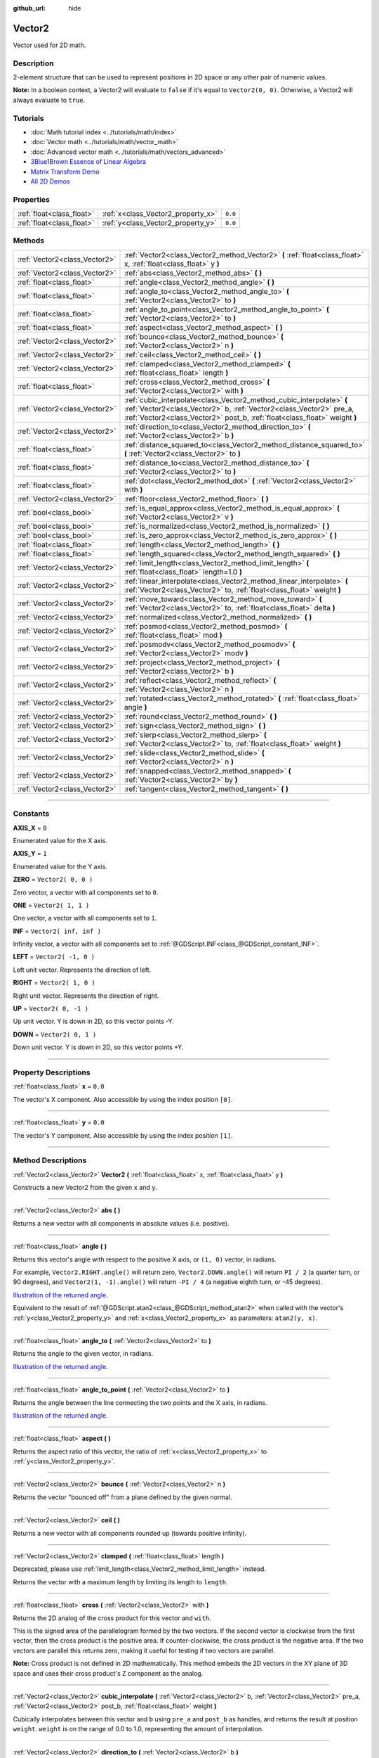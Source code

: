 :github_url: hide

.. DO NOT EDIT THIS FILE!!!
.. Generated automatically from Godot engine sources.
.. Generator: https://github.com/godotengine/godot/tree/3.6/doc/tools/make_rst.py.
.. XML source: https://github.com/godotengine/godot/tree/3.6/doc/classes/Vector2.xml.

.. _class_Vector2:

Vector2
=======

Vector used for 2D math.

.. rst-class:: classref-introduction-group

Description
-----------

2-element structure that can be used to represent positions in 2D space or any other pair of numeric values.

\ **Note:** In a boolean context, a Vector2 will evaluate to ``false`` if it's equal to ``Vector2(0, 0)``. Otherwise, a Vector2 will always evaluate to ``true``.

.. rst-class:: classref-introduction-group

Tutorials
---------

- :doc:`Math tutorial index <../tutorials/math/index>`

- :doc:`Vector math <../tutorials/math/vector_math>`

- :doc:`Advanced vector math <../tutorials/math/vectors_advanced>`

- `3Blue1Brown Essence of Linear Algebra <https://www.youtube.com/playlist?list=PLZHQObOWTQDPD3MizzM2xVFitgF8hE_ab>`__

- `Matrix Transform Demo <https://godotengine.org/asset-library/asset/584>`__

- `All 2D Demos <https://github.com/godotengine/godot-demo-projects/tree/master/2d>`__

.. rst-class:: classref-reftable-group

Properties
----------

.. table::
   :widths: auto

   +---------------------------+------------------------------------+---------+
   | :ref:`float<class_float>` | :ref:`x<class_Vector2_property_x>` | ``0.0`` |
   +---------------------------+------------------------------------+---------+
   | :ref:`float<class_float>` | :ref:`y<class_Vector2_property_y>` | ``0.0`` |
   +---------------------------+------------------------------------+---------+

.. rst-class:: classref-reftable-group

Methods
-------

.. table::
   :widths: auto

   +-------------------------------+---------------------------------------------------------------------------------------------------------------------------------------------------------------------------------------------------------------------------+
   | :ref:`Vector2<class_Vector2>` | :ref:`Vector2<class_Vector2_method_Vector2>` **(** :ref:`float<class_float>` x, :ref:`float<class_float>` y **)**                                                                                                         |
   +-------------------------------+---------------------------------------------------------------------------------------------------------------------------------------------------------------------------------------------------------------------------+
   | :ref:`Vector2<class_Vector2>` | :ref:`abs<class_Vector2_method_abs>` **(** **)**                                                                                                                                                                          |
   +-------------------------------+---------------------------------------------------------------------------------------------------------------------------------------------------------------------------------------------------------------------------+
   | :ref:`float<class_float>`     | :ref:`angle<class_Vector2_method_angle>` **(** **)**                                                                                                                                                                      |
   +-------------------------------+---------------------------------------------------------------------------------------------------------------------------------------------------------------------------------------------------------------------------+
   | :ref:`float<class_float>`     | :ref:`angle_to<class_Vector2_method_angle_to>` **(** :ref:`Vector2<class_Vector2>` to **)**                                                                                                                               |
   +-------------------------------+---------------------------------------------------------------------------------------------------------------------------------------------------------------------------------------------------------------------------+
   | :ref:`float<class_float>`     | :ref:`angle_to_point<class_Vector2_method_angle_to_point>` **(** :ref:`Vector2<class_Vector2>` to **)**                                                                                                                   |
   +-------------------------------+---------------------------------------------------------------------------------------------------------------------------------------------------------------------------------------------------------------------------+
   | :ref:`float<class_float>`     | :ref:`aspect<class_Vector2_method_aspect>` **(** **)**                                                                                                                                                                    |
   +-------------------------------+---------------------------------------------------------------------------------------------------------------------------------------------------------------------------------------------------------------------------+
   | :ref:`Vector2<class_Vector2>` | :ref:`bounce<class_Vector2_method_bounce>` **(** :ref:`Vector2<class_Vector2>` n **)**                                                                                                                                    |
   +-------------------------------+---------------------------------------------------------------------------------------------------------------------------------------------------------------------------------------------------------------------------+
   | :ref:`Vector2<class_Vector2>` | :ref:`ceil<class_Vector2_method_ceil>` **(** **)**                                                                                                                                                                        |
   +-------------------------------+---------------------------------------------------------------------------------------------------------------------------------------------------------------------------------------------------------------------------+
   | :ref:`Vector2<class_Vector2>` | :ref:`clamped<class_Vector2_method_clamped>` **(** :ref:`float<class_float>` length **)**                                                                                                                                 |
   +-------------------------------+---------------------------------------------------------------------------------------------------------------------------------------------------------------------------------------------------------------------------+
   | :ref:`float<class_float>`     | :ref:`cross<class_Vector2_method_cross>` **(** :ref:`Vector2<class_Vector2>` with **)**                                                                                                                                   |
   +-------------------------------+---------------------------------------------------------------------------------------------------------------------------------------------------------------------------------------------------------------------------+
   | :ref:`Vector2<class_Vector2>` | :ref:`cubic_interpolate<class_Vector2_method_cubic_interpolate>` **(** :ref:`Vector2<class_Vector2>` b, :ref:`Vector2<class_Vector2>` pre_a, :ref:`Vector2<class_Vector2>` post_b, :ref:`float<class_float>` weight **)** |
   +-------------------------------+---------------------------------------------------------------------------------------------------------------------------------------------------------------------------------------------------------------------------+
   | :ref:`Vector2<class_Vector2>` | :ref:`direction_to<class_Vector2_method_direction_to>` **(** :ref:`Vector2<class_Vector2>` b **)**                                                                                                                        |
   +-------------------------------+---------------------------------------------------------------------------------------------------------------------------------------------------------------------------------------------------------------------------+
   | :ref:`float<class_float>`     | :ref:`distance_squared_to<class_Vector2_method_distance_squared_to>` **(** :ref:`Vector2<class_Vector2>` to **)**                                                                                                         |
   +-------------------------------+---------------------------------------------------------------------------------------------------------------------------------------------------------------------------------------------------------------------------+
   | :ref:`float<class_float>`     | :ref:`distance_to<class_Vector2_method_distance_to>` **(** :ref:`Vector2<class_Vector2>` to **)**                                                                                                                         |
   +-------------------------------+---------------------------------------------------------------------------------------------------------------------------------------------------------------------------------------------------------------------------+
   | :ref:`float<class_float>`     | :ref:`dot<class_Vector2_method_dot>` **(** :ref:`Vector2<class_Vector2>` with **)**                                                                                                                                       |
   +-------------------------------+---------------------------------------------------------------------------------------------------------------------------------------------------------------------------------------------------------------------------+
   | :ref:`Vector2<class_Vector2>` | :ref:`floor<class_Vector2_method_floor>` **(** **)**                                                                                                                                                                      |
   +-------------------------------+---------------------------------------------------------------------------------------------------------------------------------------------------------------------------------------------------------------------------+
   | :ref:`bool<class_bool>`       | :ref:`is_equal_approx<class_Vector2_method_is_equal_approx>` **(** :ref:`Vector2<class_Vector2>` v **)**                                                                                                                  |
   +-------------------------------+---------------------------------------------------------------------------------------------------------------------------------------------------------------------------------------------------------------------------+
   | :ref:`bool<class_bool>`       | :ref:`is_normalized<class_Vector2_method_is_normalized>` **(** **)**                                                                                                                                                      |
   +-------------------------------+---------------------------------------------------------------------------------------------------------------------------------------------------------------------------------------------------------------------------+
   | :ref:`bool<class_bool>`       | :ref:`is_zero_approx<class_Vector2_method_is_zero_approx>` **(** **)**                                                                                                                                                    |
   +-------------------------------+---------------------------------------------------------------------------------------------------------------------------------------------------------------------------------------------------------------------------+
   | :ref:`float<class_float>`     | :ref:`length<class_Vector2_method_length>` **(** **)**                                                                                                                                                                    |
   +-------------------------------+---------------------------------------------------------------------------------------------------------------------------------------------------------------------------------------------------------------------------+
   | :ref:`float<class_float>`     | :ref:`length_squared<class_Vector2_method_length_squared>` **(** **)**                                                                                                                                                    |
   +-------------------------------+---------------------------------------------------------------------------------------------------------------------------------------------------------------------------------------------------------------------------+
   | :ref:`Vector2<class_Vector2>` | :ref:`limit_length<class_Vector2_method_limit_length>` **(** :ref:`float<class_float>` length=1.0 **)**                                                                                                                   |
   +-------------------------------+---------------------------------------------------------------------------------------------------------------------------------------------------------------------------------------------------------------------------+
   | :ref:`Vector2<class_Vector2>` | :ref:`linear_interpolate<class_Vector2_method_linear_interpolate>` **(** :ref:`Vector2<class_Vector2>` to, :ref:`float<class_float>` weight **)**                                                                         |
   +-------------------------------+---------------------------------------------------------------------------------------------------------------------------------------------------------------------------------------------------------------------------+
   | :ref:`Vector2<class_Vector2>` | :ref:`move_toward<class_Vector2_method_move_toward>` **(** :ref:`Vector2<class_Vector2>` to, :ref:`float<class_float>` delta **)**                                                                                        |
   +-------------------------------+---------------------------------------------------------------------------------------------------------------------------------------------------------------------------------------------------------------------------+
   | :ref:`Vector2<class_Vector2>` | :ref:`normalized<class_Vector2_method_normalized>` **(** **)**                                                                                                                                                            |
   +-------------------------------+---------------------------------------------------------------------------------------------------------------------------------------------------------------------------------------------------------------------------+
   | :ref:`Vector2<class_Vector2>` | :ref:`posmod<class_Vector2_method_posmod>` **(** :ref:`float<class_float>` mod **)**                                                                                                                                      |
   +-------------------------------+---------------------------------------------------------------------------------------------------------------------------------------------------------------------------------------------------------------------------+
   | :ref:`Vector2<class_Vector2>` | :ref:`posmodv<class_Vector2_method_posmodv>` **(** :ref:`Vector2<class_Vector2>` modv **)**                                                                                                                               |
   +-------------------------------+---------------------------------------------------------------------------------------------------------------------------------------------------------------------------------------------------------------------------+
   | :ref:`Vector2<class_Vector2>` | :ref:`project<class_Vector2_method_project>` **(** :ref:`Vector2<class_Vector2>` b **)**                                                                                                                                  |
   +-------------------------------+---------------------------------------------------------------------------------------------------------------------------------------------------------------------------------------------------------------------------+
   | :ref:`Vector2<class_Vector2>` | :ref:`reflect<class_Vector2_method_reflect>` **(** :ref:`Vector2<class_Vector2>` n **)**                                                                                                                                  |
   +-------------------------------+---------------------------------------------------------------------------------------------------------------------------------------------------------------------------------------------------------------------------+
   | :ref:`Vector2<class_Vector2>` | :ref:`rotated<class_Vector2_method_rotated>` **(** :ref:`float<class_float>` angle **)**                                                                                                                                  |
   +-------------------------------+---------------------------------------------------------------------------------------------------------------------------------------------------------------------------------------------------------------------------+
   | :ref:`Vector2<class_Vector2>` | :ref:`round<class_Vector2_method_round>` **(** **)**                                                                                                                                                                      |
   +-------------------------------+---------------------------------------------------------------------------------------------------------------------------------------------------------------------------------------------------------------------------+
   | :ref:`Vector2<class_Vector2>` | :ref:`sign<class_Vector2_method_sign>` **(** **)**                                                                                                                                                                        |
   +-------------------------------+---------------------------------------------------------------------------------------------------------------------------------------------------------------------------------------------------------------------------+
   | :ref:`Vector2<class_Vector2>` | :ref:`slerp<class_Vector2_method_slerp>` **(** :ref:`Vector2<class_Vector2>` to, :ref:`float<class_float>` weight **)**                                                                                                   |
   +-------------------------------+---------------------------------------------------------------------------------------------------------------------------------------------------------------------------------------------------------------------------+
   | :ref:`Vector2<class_Vector2>` | :ref:`slide<class_Vector2_method_slide>` **(** :ref:`Vector2<class_Vector2>` n **)**                                                                                                                                      |
   +-------------------------------+---------------------------------------------------------------------------------------------------------------------------------------------------------------------------------------------------------------------------+
   | :ref:`Vector2<class_Vector2>` | :ref:`snapped<class_Vector2_method_snapped>` **(** :ref:`Vector2<class_Vector2>` by **)**                                                                                                                                 |
   +-------------------------------+---------------------------------------------------------------------------------------------------------------------------------------------------------------------------------------------------------------------------+
   | :ref:`Vector2<class_Vector2>` | :ref:`tangent<class_Vector2_method_tangent>` **(** **)**                                                                                                                                                                  |
   +-------------------------------+---------------------------------------------------------------------------------------------------------------------------------------------------------------------------------------------------------------------------+

.. rst-class:: classref-section-separator

----

.. rst-class:: classref-descriptions-group

Constants
---------

.. _class_Vector2_constant_AXIS_X:

.. rst-class:: classref-constant

**AXIS_X** = ``0``

Enumerated value for the X axis.

.. _class_Vector2_constant_AXIS_Y:

.. rst-class:: classref-constant

**AXIS_Y** = ``1``

Enumerated value for the Y axis.

.. _class_Vector2_constant_ZERO:

.. rst-class:: classref-constant

**ZERO** = ``Vector2( 0, 0 )``

Zero vector, a vector with all components set to ``0``.

.. _class_Vector2_constant_ONE:

.. rst-class:: classref-constant

**ONE** = ``Vector2( 1, 1 )``

One vector, a vector with all components set to ``1``.

.. _class_Vector2_constant_INF:

.. rst-class:: classref-constant

**INF** = ``Vector2( inf, inf )``

Infinity vector, a vector with all components set to :ref:`@GDScript.INF<class_@GDScript_constant_INF>`.

.. _class_Vector2_constant_LEFT:

.. rst-class:: classref-constant

**LEFT** = ``Vector2( -1, 0 )``

Left unit vector. Represents the direction of left.

.. _class_Vector2_constant_RIGHT:

.. rst-class:: classref-constant

**RIGHT** = ``Vector2( 1, 0 )``

Right unit vector. Represents the direction of right.

.. _class_Vector2_constant_UP:

.. rst-class:: classref-constant

**UP** = ``Vector2( 0, -1 )``

Up unit vector. Y is down in 2D, so this vector points -Y.

.. _class_Vector2_constant_DOWN:

.. rst-class:: classref-constant

**DOWN** = ``Vector2( 0, 1 )``

Down unit vector. Y is down in 2D, so this vector points +Y.

.. rst-class:: classref-section-separator

----

.. rst-class:: classref-descriptions-group

Property Descriptions
---------------------

.. _class_Vector2_property_x:

.. rst-class:: classref-property

:ref:`float<class_float>` **x** = ``0.0``

The vector's X component. Also accessible by using the index position ``[0]``.

.. rst-class:: classref-item-separator

----

.. _class_Vector2_property_y:

.. rst-class:: classref-property

:ref:`float<class_float>` **y** = ``0.0``

The vector's Y component. Also accessible by using the index position ``[1]``.

.. rst-class:: classref-section-separator

----

.. rst-class:: classref-descriptions-group

Method Descriptions
-------------------

.. _class_Vector2_method_Vector2:

.. rst-class:: classref-method

:ref:`Vector2<class_Vector2>` **Vector2** **(** :ref:`float<class_float>` x, :ref:`float<class_float>` y **)**

Constructs a new Vector2 from the given ``x`` and ``y``.

.. rst-class:: classref-item-separator

----

.. _class_Vector2_method_abs:

.. rst-class:: classref-method

:ref:`Vector2<class_Vector2>` **abs** **(** **)**

Returns a new vector with all components in absolute values (i.e. positive).

.. rst-class:: classref-item-separator

----

.. _class_Vector2_method_angle:

.. rst-class:: classref-method

:ref:`float<class_float>` **angle** **(** **)**

Returns this vector's angle with respect to the positive X axis, or ``(1, 0)`` vector, in radians.

For example, ``Vector2.RIGHT.angle()`` will return zero, ``Vector2.DOWN.angle()`` will return ``PI / 2`` (a quarter turn, or 90 degrees), and ``Vector2(1, -1).angle()`` will return ``-PI / 4`` (a negative eighth turn, or -45 degrees).

\ `Illustration of the returned angle. <https://raw.githubusercontent.com/godotengine/godot-docs/master/img/vector2_angle.png>`__\ 

Equivalent to the result of :ref:`@GDScript.atan2<class_@GDScript_method_atan2>` when called with the vector's :ref:`y<class_Vector2_property_y>` and :ref:`x<class_Vector2_property_x>` as parameters: ``atan2(y, x)``.

.. rst-class:: classref-item-separator

----

.. _class_Vector2_method_angle_to:

.. rst-class:: classref-method

:ref:`float<class_float>` **angle_to** **(** :ref:`Vector2<class_Vector2>` to **)**

Returns the angle to the given vector, in radians.

\ `Illustration of the returned angle. <https://raw.githubusercontent.com/godotengine/godot-docs/master/img/vector2_angle_to.png>`__

.. rst-class:: classref-item-separator

----

.. _class_Vector2_method_angle_to_point:

.. rst-class:: classref-method

:ref:`float<class_float>` **angle_to_point** **(** :ref:`Vector2<class_Vector2>` to **)**

Returns the angle between the line connecting the two points and the X axis, in radians.

\ `Illustration of the returned angle. <https://raw.githubusercontent.com/godotengine/godot-docs/3.6/img/vector2_angle_to_point.png>`__

.. rst-class:: classref-item-separator

----

.. _class_Vector2_method_aspect:

.. rst-class:: classref-method

:ref:`float<class_float>` **aspect** **(** **)**

Returns the aspect ratio of this vector, the ratio of :ref:`x<class_Vector2_property_x>` to :ref:`y<class_Vector2_property_y>`.

.. rst-class:: classref-item-separator

----

.. _class_Vector2_method_bounce:

.. rst-class:: classref-method

:ref:`Vector2<class_Vector2>` **bounce** **(** :ref:`Vector2<class_Vector2>` n **)**

Returns the vector "bounced off" from a plane defined by the given normal.

.. rst-class:: classref-item-separator

----

.. _class_Vector2_method_ceil:

.. rst-class:: classref-method

:ref:`Vector2<class_Vector2>` **ceil** **(** **)**

Returns a new vector with all components rounded up (towards positive infinity).

.. rst-class:: classref-item-separator

----

.. _class_Vector2_method_clamped:

.. rst-class:: classref-method

:ref:`Vector2<class_Vector2>` **clamped** **(** :ref:`float<class_float>` length **)**

Deprecated, please use :ref:`limit_length<class_Vector2_method_limit_length>` instead.

Returns the vector with a maximum length by limiting its length to ``length``.

.. rst-class:: classref-item-separator

----

.. _class_Vector2_method_cross:

.. rst-class:: classref-method

:ref:`float<class_float>` **cross** **(** :ref:`Vector2<class_Vector2>` with **)**

Returns the 2D analog of the cross product for this vector and ``with``.

This is the signed area of the parallelogram formed by the two vectors. If the second vector is clockwise from the first vector, then the cross product is the positive area. If counter-clockwise, the cross product is the negative area. If the two vectors are parallel this returns zero, making it useful for testing if two vectors are parallel.

\ **Note:** Cross product is not defined in 2D mathematically. This method embeds the 2D vectors in the XY plane of 3D space and uses their cross product's Z component as the analog.

.. rst-class:: classref-item-separator

----

.. _class_Vector2_method_cubic_interpolate:

.. rst-class:: classref-method

:ref:`Vector2<class_Vector2>` **cubic_interpolate** **(** :ref:`Vector2<class_Vector2>` b, :ref:`Vector2<class_Vector2>` pre_a, :ref:`Vector2<class_Vector2>` post_b, :ref:`float<class_float>` weight **)**

Cubically interpolates between this vector and ``b`` using ``pre_a`` and ``post_b`` as handles, and returns the result at position ``weight``. ``weight`` is on the range of 0.0 to 1.0, representing the amount of interpolation.

.. rst-class:: classref-item-separator

----

.. _class_Vector2_method_direction_to:

.. rst-class:: classref-method

:ref:`Vector2<class_Vector2>` **direction_to** **(** :ref:`Vector2<class_Vector2>` b **)**

Returns the normalized vector pointing from this vector to ``b``. This is equivalent to using ``(b - a).normalized()``.

.. rst-class:: classref-item-separator

----

.. _class_Vector2_method_distance_squared_to:

.. rst-class:: classref-method

:ref:`float<class_float>` **distance_squared_to** **(** :ref:`Vector2<class_Vector2>` to **)**

Returns the squared distance between this vector and ``b``.

This method runs faster than :ref:`distance_to<class_Vector2_method_distance_to>`, so prefer it if you need to compare vectors or need the squared distance for some formula.

.. rst-class:: classref-item-separator

----

.. _class_Vector2_method_distance_to:

.. rst-class:: classref-method

:ref:`float<class_float>` **distance_to** **(** :ref:`Vector2<class_Vector2>` to **)**

Returns the distance between this vector and ``to``.

.. rst-class:: classref-item-separator

----

.. _class_Vector2_method_dot:

.. rst-class:: classref-method

:ref:`float<class_float>` **dot** **(** :ref:`Vector2<class_Vector2>` with **)**

Returns the dot product of this vector and ``with``. This can be used to compare the angle between two vectors. For example, this can be used to determine whether an enemy is facing the player.

The dot product will be ``0`` for a straight angle (90 degrees), greater than 0 for angles narrower than 90 degrees and lower than 0 for angles wider than 90 degrees.

When using unit (normalized) vectors, the result will always be between ``-1.0`` (180 degree angle) when the vectors are facing opposite directions, and ``1.0`` (0 degree angle) when the vectors are aligned.

\ **Note:** ``a.dot(b)`` is equivalent to ``b.dot(a)``.

.. rst-class:: classref-item-separator

----

.. _class_Vector2_method_floor:

.. rst-class:: classref-method

:ref:`Vector2<class_Vector2>` **floor** **(** **)**

Returns a new vector with all components rounded down (towards negative infinity).

.. rst-class:: classref-item-separator

----

.. _class_Vector2_method_is_equal_approx:

.. rst-class:: classref-method

:ref:`bool<class_bool>` **is_equal_approx** **(** :ref:`Vector2<class_Vector2>` v **)**

Returns ``true`` if this vector and ``v`` are approximately equal, by running :ref:`@GDScript.is_equal_approx<class_@GDScript_method_is_equal_approx>` on each component.

.. rst-class:: classref-item-separator

----

.. _class_Vector2_method_is_normalized:

.. rst-class:: classref-method

:ref:`bool<class_bool>` **is_normalized** **(** **)**

Returns ``true`` if the vector is normalized, ``false`` otherwise.

.. rst-class:: classref-item-separator

----

.. _class_Vector2_method_is_zero_approx:

.. rst-class:: classref-method

:ref:`bool<class_bool>` **is_zero_approx** **(** **)**

Returns ``true`` if this vector's values are approximately zero, by running :ref:`@GDScript.is_zero_approx<class_@GDScript_method_is_zero_approx>` on each component.

This method is faster than using :ref:`is_equal_approx<class_Vector2_method_is_equal_approx>` with one value as a zero vector.

.. rst-class:: classref-item-separator

----

.. _class_Vector2_method_length:

.. rst-class:: classref-method

:ref:`float<class_float>` **length** **(** **)**

Returns the length (magnitude) of this vector.

.. rst-class:: classref-item-separator

----

.. _class_Vector2_method_length_squared:

.. rst-class:: classref-method

:ref:`float<class_float>` **length_squared** **(** **)**

Returns the squared length (squared magnitude) of this vector.

This method runs faster than :ref:`length<class_Vector2_method_length>`, so prefer it if you need to compare vectors or need the squared distance for some formula.

.. rst-class:: classref-item-separator

----

.. _class_Vector2_method_limit_length:

.. rst-class:: classref-method

:ref:`Vector2<class_Vector2>` **limit_length** **(** :ref:`float<class_float>` length=1.0 **)**

Returns the vector with a maximum length by limiting its length to ``length``.

.. rst-class:: classref-item-separator

----

.. _class_Vector2_method_linear_interpolate:

.. rst-class:: classref-method

:ref:`Vector2<class_Vector2>` **linear_interpolate** **(** :ref:`Vector2<class_Vector2>` to, :ref:`float<class_float>` weight **)**

Returns the result of the linear interpolation between this vector and ``to`` by amount ``weight``. ``weight`` is on the range of 0.0 to 1.0, representing the amount of interpolation.

.. rst-class:: classref-item-separator

----

.. _class_Vector2_method_move_toward:

.. rst-class:: classref-method

:ref:`Vector2<class_Vector2>` **move_toward** **(** :ref:`Vector2<class_Vector2>` to, :ref:`float<class_float>` delta **)**

Returns a new vector moved toward ``to`` by the fixed ``delta`` amount. Will not go past the final value.

.. rst-class:: classref-item-separator

----

.. _class_Vector2_method_normalized:

.. rst-class:: classref-method

:ref:`Vector2<class_Vector2>` **normalized** **(** **)**

Returns the vector scaled to unit length. Equivalent to ``v / v.length()``.

.. rst-class:: classref-item-separator

----

.. _class_Vector2_method_posmod:

.. rst-class:: classref-method

:ref:`Vector2<class_Vector2>` **posmod** **(** :ref:`float<class_float>` mod **)**

Returns a vector composed of the :ref:`@GDScript.fposmod<class_@GDScript_method_fposmod>` of this vector's components and ``mod``.

.. rst-class:: classref-item-separator

----

.. _class_Vector2_method_posmodv:

.. rst-class:: classref-method

:ref:`Vector2<class_Vector2>` **posmodv** **(** :ref:`Vector2<class_Vector2>` modv **)**

Returns a vector composed of the :ref:`@GDScript.fposmod<class_@GDScript_method_fposmod>` of this vector's components and ``modv``'s components.

.. rst-class:: classref-item-separator

----

.. _class_Vector2_method_project:

.. rst-class:: classref-method

:ref:`Vector2<class_Vector2>` **project** **(** :ref:`Vector2<class_Vector2>` b **)**

Returns this vector projected onto the vector ``b``.

.. rst-class:: classref-item-separator

----

.. _class_Vector2_method_reflect:

.. rst-class:: classref-method

:ref:`Vector2<class_Vector2>` **reflect** **(** :ref:`Vector2<class_Vector2>` n **)**

Returns the vector reflected (i.e. mirrored, or symmetric) over a line defined by the given direction vector ``n``.

.. rst-class:: classref-item-separator

----

.. _class_Vector2_method_rotated:

.. rst-class:: classref-method

:ref:`Vector2<class_Vector2>` **rotated** **(** :ref:`float<class_float>` angle **)**

Returns the vector rotated by ``angle`` (in radians). See also :ref:`@GDScript.deg2rad<class_@GDScript_method_deg2rad>`.

.. rst-class:: classref-item-separator

----

.. _class_Vector2_method_round:

.. rst-class:: classref-method

:ref:`Vector2<class_Vector2>` **round** **(** **)**

Returns a new vector with all components rounded to the nearest integer, with halfway cases rounded away from zero.

.. rst-class:: classref-item-separator

----

.. _class_Vector2_method_sign:

.. rst-class:: classref-method

:ref:`Vector2<class_Vector2>` **sign** **(** **)**

Returns a new vector with each component set to one or negative one, depending on the signs of the components. If a component is zero, it returns positive one.

.. rst-class:: classref-item-separator

----

.. _class_Vector2_method_slerp:

.. rst-class:: classref-method

:ref:`Vector2<class_Vector2>` **slerp** **(** :ref:`Vector2<class_Vector2>` to, :ref:`float<class_float>` weight **)**

Returns the result of spherical linear interpolation between this vector and ``to``, by amount ``weight``. ``weight`` is on the range of 0.0 to 1.0, representing the amount of interpolation.

\ **Note:** Both vectors must be normalized.

.. rst-class:: classref-item-separator

----

.. _class_Vector2_method_slide:

.. rst-class:: classref-method

:ref:`Vector2<class_Vector2>` **slide** **(** :ref:`Vector2<class_Vector2>` n **)**

Returns this vector slid along a plane defined by the given normal.

.. rst-class:: classref-item-separator

----

.. _class_Vector2_method_snapped:

.. rst-class:: classref-method

:ref:`Vector2<class_Vector2>` **snapped** **(** :ref:`Vector2<class_Vector2>` by **)**

Returns this vector with each component snapped to the nearest multiple of ``step``. This can also be used to round to an arbitrary number of decimals.

.. rst-class:: classref-item-separator

----

.. _class_Vector2_method_tangent:

.. rst-class:: classref-method

:ref:`Vector2<class_Vector2>` **tangent** **(** **)**

Returns a perpendicular vector rotated 90 degrees counter-clockwise compared to the original, with the same length.

.. |virtual| replace:: :abbr:`virtual (This method should typically be overridden by the user to have any effect.)`
.. |const| replace:: :abbr:`const (This method has no side effects. It doesn't modify any of the instance's member variables.)`
.. |vararg| replace:: :abbr:`vararg (This method accepts any number of arguments after the ones described here.)`
.. |static| replace:: :abbr:`static (This method doesn't need an instance to be called, so it can be called directly using the class name.)`
